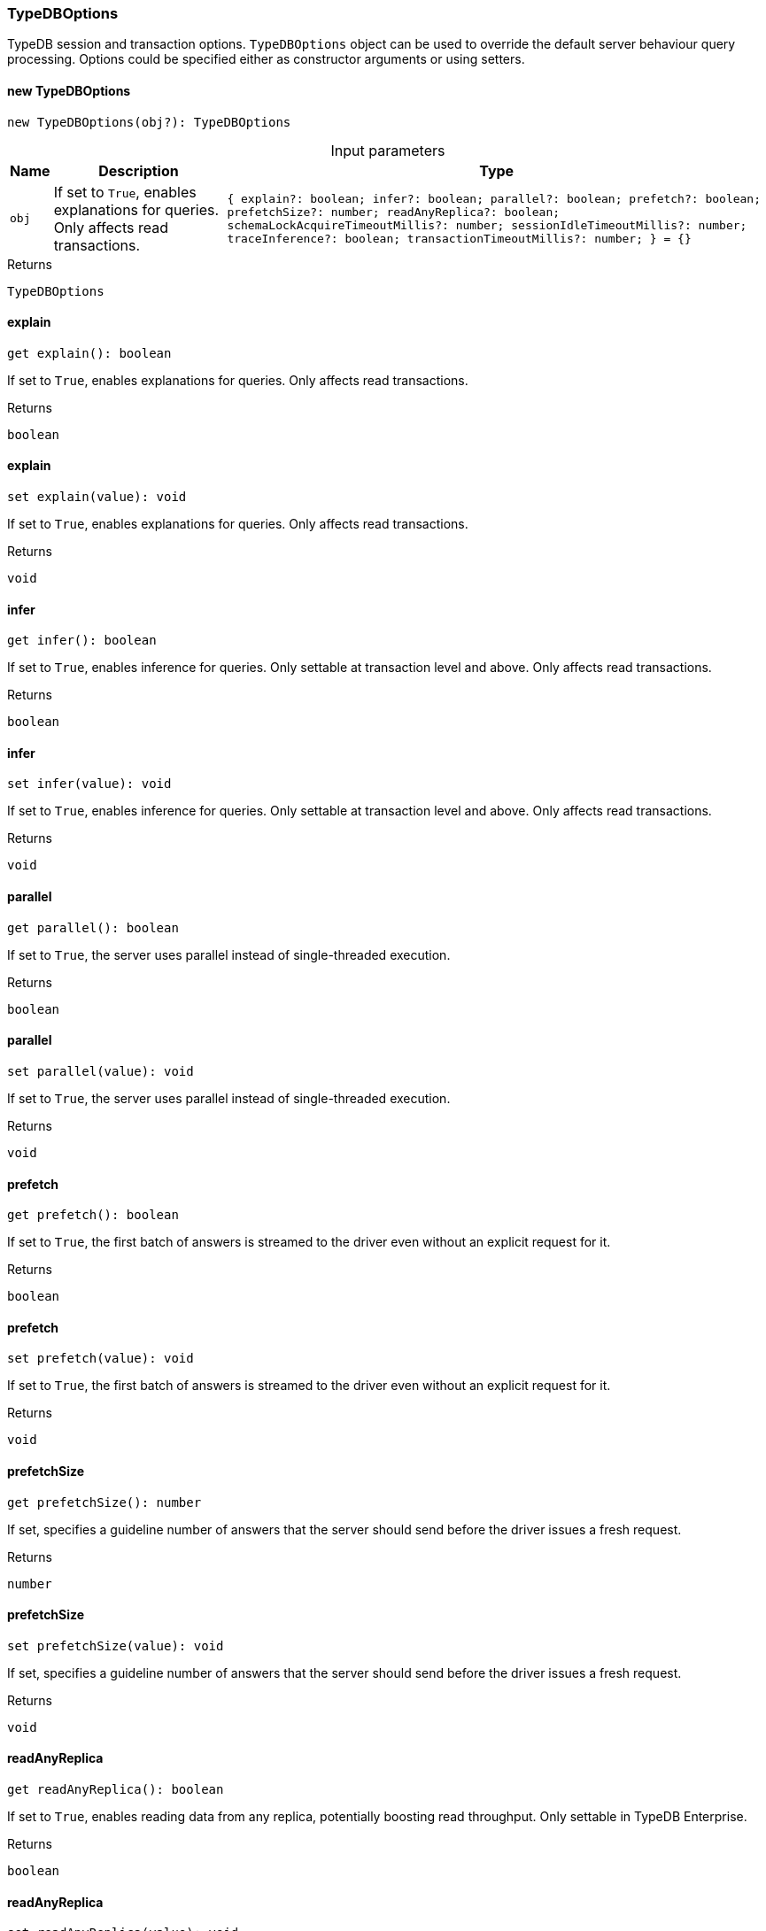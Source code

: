 [#_TypeDBOptions]
=== TypeDBOptions

TypeDB session and transaction options. ``TypeDBOptions`` object can be used to override the default server behaviour query processing. Options could be specified either as constructor arguments or using setters.

// tag::methods[]
[#_new_TypeDBOptions]
==== new TypeDBOptions

[source,nodejs]
----
new TypeDBOptions(obj?): TypeDBOptions
----



[caption=""]
.Input parameters
[cols="~,~,~"]
[options="header"]
|===
|Name |Description |Type
a| `obj` a| If set to ``True``, enables explanations for queries. Only affects read transactions. a| `{ explain?: boolean; infer?: boolean; parallel?: boolean; prefetch?: boolean; prefetchSize?: number; readAnyReplica?: boolean; schemaLockAcquireTimeoutMillis?: number; sessionIdleTimeoutMillis?: number; traceInference?: boolean; transactionTimeoutMillis?: number; } = {}` 
|===

.Returns
`TypeDBOptions`

[#__explain]
====  explain

[source,nodejs]
----
get explain(): boolean
----

If set to ``True``, enables explanations for queries. Only affects read transactions.

.Returns
`boolean`

[#__explain]
====  explain

[source,nodejs]
----
set explain(value): void
----

If set to ``True``, enables explanations for queries. Only affects read transactions.

.Returns
`void`

[#__infer]
====  infer

[source,nodejs]
----
get infer(): boolean
----

If set to ``True``, enables inference for queries. Only settable at transaction level and above. Only affects read transactions.

.Returns
`boolean`

[#__infer]
====  infer

[source,nodejs]
----
set infer(value): void
----

If set to ``True``, enables inference for queries. Only settable at transaction level and above. Only affects read transactions.

.Returns
`void`

[#__parallel]
====  parallel

[source,nodejs]
----
get parallel(): boolean
----

If set to ``True``, the server uses parallel instead of single-threaded execution.

.Returns
`boolean`

[#__parallel]
====  parallel

[source,nodejs]
----
set parallel(value): void
----

If set to ``True``, the server uses parallel instead of single-threaded execution.

.Returns
`void`

[#__prefetch]
====  prefetch

[source,nodejs]
----
get prefetch(): boolean
----

If set to ``True``, the first batch of answers is streamed to the driver even without an explicit request for it.

.Returns
`boolean`

[#__prefetch]
====  prefetch

[source,nodejs]
----
set prefetch(value): void
----

If set to ``True``, the first batch of answers is streamed to the driver even without an explicit request for it.

.Returns
`void`

[#__prefetchSize]
====  prefetchSize

[source,nodejs]
----
get prefetchSize(): number
----

If set, specifies a guideline number of answers that the server should send before the driver issues a fresh request.

.Returns
`number`

[#__prefetchSize]
====  prefetchSize

[source,nodejs]
----
set prefetchSize(value): void
----

If set, specifies a guideline number of answers that the server should send before the driver issues a fresh request.

.Returns
`void`

[#__readAnyReplica]
====  readAnyReplica

[source,nodejs]
----
get readAnyReplica(): boolean
----

If set to ``True``, enables reading data from any replica, potentially boosting read throughput. Only settable in TypeDB Enterprise.

.Returns
`boolean`

[#__readAnyReplica]
====  readAnyReplica

[source,nodejs]
----
set readAnyReplica(value): void
----

If set to ``True``, enables reading data from any replica, potentially boosting read throughput. Only settable in TypeDB Enterprise.

.Returns
`void`

[#__schemaLockAcquireTimeoutMillis]
====  schemaLockAcquireTimeoutMillis

[source,nodejs]
----
get schemaLockAcquireTimeoutMillis(): number
----

If set, specifies how long the driver should wait if opening a session or transaction is blocked by a schema write lock.

.Returns
`number`

[#__schemaLockAcquireTimeoutMillis]
====  schemaLockAcquireTimeoutMillis

[source,nodejs]
----
set schemaLockAcquireTimeoutMillis(value): void
----

If set, specifies how long the driver should wait if opening a session or transaction is blocked by a schema write lock.

.Returns
`void`

[#__sessionIdleTimeoutMillis]
====  sessionIdleTimeoutMillis

[source,nodejs]
----
get sessionIdleTimeoutMillis(): number
----

If set, specifies a timeout that allows the server to close sessions if the driver terminates or becomes unresponsive.

.Returns
`number`

[#__sessionIdleTimeoutMillis]
====  sessionIdleTimeoutMillis

[source,nodejs]
----
set sessionIdleTimeoutMillis(millis): void
----

If set, specifies a timeout that allows the server to close sessions if the driver terminates or becomes unresponsive.

.Returns
`void`

[#__traceInference]
====  traceInference

[source,nodejs]
----
get traceInference(): boolean
----

If set to ``True``, reasoning tracing graphs are output in the logging directory. Should be used with ``parallel = False``.

.Returns
`boolean`

[#__traceInference]
====  traceInference

[source,nodejs]
----
set traceInference(value): void
----

If set to ``True``, reasoning tracing graphs are output in the logging directory. Should be used with ``parallel = False``.

.Returns
`void`

[#__transactionTimeoutMillis]
====  transactionTimeoutMillis

[source,nodejs]
----
get transactionTimeoutMillis(): number
----

If set, specifies a timeout for killing transactions automatically, preventing memory leaks in unclosed transactions.

.Returns
`number`

[#__transactionTimeoutMillis]
====  transactionTimeoutMillis

[source,nodejs]
----
set transactionTimeoutMillis(millis): void
----

If set, specifies a timeout for killing transactions automatically, preventing memory leaks in unclosed transactions.

.Returns
`void`

// end::methods[]

